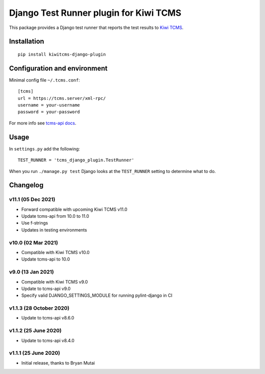 Django Test Runner plugin for Kiwi TCMS
=======================================

.. image:: https://tidelift.com/badges/package/pypi/kiwitcms-django-plugin
    :target: https://tidelift.com/subscription/pkg/kiwitcms-django-plugin?utm_source=pypi-kiwitcms-django-plugin&utm_medium=github&utm_campaign=readme
    :alt: Tidelift

.. image:: https://img.shields.io/twitter/follow/KiwiTCMS.svg
    :target: https://twitter.com/KiwiTCMS
    :alt: Kiwi TCMS on Twitter


This package provides a Django test runner that reports the test results to
`Kiwi TCMS <https://kiwitcms.org>`_.


Installation
------------

::

    pip install kiwitcms-django-plugin


Configuration and environment
-----------------------------


Minimal config file ``~/.tcms.conf``::

    [tcms]
    url = https://tcms.server/xml-rpc/
    username = your-username
    password = your-password

For more info see `tcms-api docs <https://tcms-api.readthedocs.io>`_.

Usage
-----

In ``settings.py`` add the following::

    TEST_RUNNER = 'tcms_django_plugin.TestRunner'

When you run ``./manage.py test`` Django looks at the ``TEST_RUNNER`` setting
to determine what to do.


Changelog
---------

v11.1 (05 Dec 2021)
~~~~~~~~~~~~~~~~~~~

- Forward compatible with upcoming Kiwi TCMS v11.0
- Update tcms-api from 10.0 to 11.0
- Use f-strings
- Updates in testing environments


v10.0 (02 Mar 2021)
~~~~~~~~~~~~~~~~~~~

- Compatible with Kiwi TCMS v10.0
- Update tcms-api to 10.0


v9.0 (13 Jan 2021)
~~~~~~~~~~~~~~~~~~

- Compatible with Kiwi TCMS v9.0
- Update to tcms-api v9.0
- Specify valid DJANGO_SETTINGS_MODULE for running pylint-django in CI


v1.1.3 (28 October 2020)
~~~~~~~~~~~~~~~~~~~~~~~~

- Update to tcms-api v8.6.0


v1.1.2 (25 June 2020)
~~~~~~~~~~~~~~~~~~~~~

- Update to tcms-api v8.4.0


v1.1.1 (25 June 2020)
~~~~~~~~~~~~~~~~~~~~~

- Initial release, thanks to Bryan Mutai
